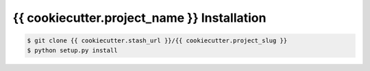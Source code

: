 .. highlight:: shell

============
{{ cookiecutter.project_name }} Installation
============

.. _stash repo: {{ cookiecutter.stash_url }}/{{ cookiecutter.project_slug }}
.. code-block:: console

    $ git clone {{ cookiecutter.stash_url }}/{{ cookiecutter.project_slug }}
    $ python setup.py install


